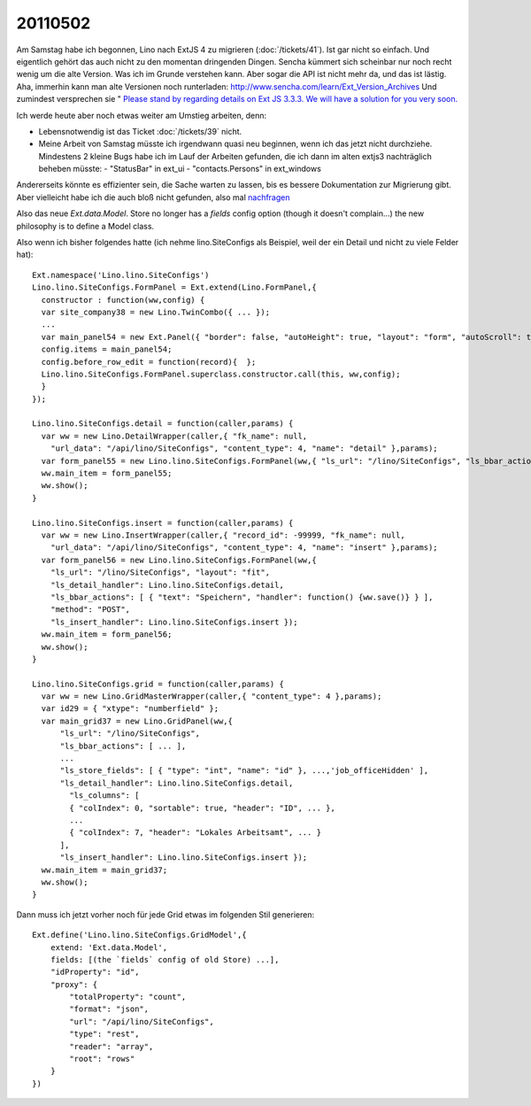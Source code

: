 20110502
========

Am Samstag habe ich begonnen, Lino nach ExtJS 4 zu migrieren
(:doc:`/tickets/41`). Ist gar nicht so einfach.
Und eigentlich gehört das auch nicht zu den momentan dringenden Dingen. 
Sencha kümmert sich scheinbar nur noch recht wenig um die alte 
Version. 
Was ich im Grunde verstehen kann.
Aber sogar die API ist nicht mehr da, und das ist lästig.
Aha, immerhin kann man alte Versionen noch runterladen:
http://www.sencha.com/learn/Ext_Version_Archives  
Und zumindest versprechen sie "
`Please stand by regarding details on Ext JS 3.3.3. We will have a solution for you very soon. <http://www.sencha.com/forum/showthread.php?131668-Where-is-ExtJS-3&p=596422&viewfull=1#post596422>`_
  
Ich werde heute aber noch etwas weiter am Umstieg arbeiten, denn:

- Lebensnotwendig ist das Ticket :doc:`/tickets/39` nicht.
- Meine Arbeit von Samstag müsste ich irgendwann quasi neu beginnen, 
  wenn ich das jetzt nicht durchziehe.
  Mindestens 2 kleine Bugs habe ich im Lauf der Arbeiten gefunden, 
  die ich dann im alten extjs3 nachträglich beheben müsste:
  - "StatusBar" in ext_ui
  - "contacts.Persons" in ext_windows

Andererseits könnte es effizienter sein, die Sache warten zu lassen, 
bis es bessere Dokumentation zur Migrierung gibt. Aber vielleicht 
habe ich die auch bloß nicht gefunden, also mal `nachfragen 
<http://www.sencha.com/forum/showthread.php?132029-Migrating-from-3-to-4-Legacy-file-Documentation&p=597146>`_

Also das neue `Ext.data.Model`. 
Store no longer has a `fields` config option (though it doesn't complain...)
the new philosophy is to define a Model class. 

Also wenn ich bisher folgendes hatte (ich nehme lino.SiteConfigs als Beispiel, 
weil der ein Detail und nicht zu viele Felder hat)::

  Ext.namespace('Lino.lino.SiteConfigs')
  Lino.lino.SiteConfigs.FormPanel = Ext.extend(Lino.FormPanel,{
    constructor : function(ww,config) {
    var site_company38 = new Lino.TwinCombo({ ... });
    ...
    var main_panel54 = new Ext.Panel({ "border": false, "autoHeight": true, "layout": "form", "autoScroll": true, "items": [ main_1_panel42, next_partner_id_ct_panel44, job_office_ct_panel46, main_4_panel53 ], "frame": true, "bodyBorder": false, "labelAlign": "top" });
    config.items = main_panel54;
    config.before_row_edit = function(record){  };
    Lino.lino.SiteConfigs.FormPanel.superclass.constructor.call(this, ww,config);
    }
  });

  Lino.lino.SiteConfigs.detail = function(caller,params) { 
    var ww = new Lino.DetailWrapper(caller,{ "fk_name": null, 
      "url_data": "/api/lino/SiteConfigs", "content_type": 4, "name": "detail" },params);
    var form_panel55 = new Lino.lino.SiteConfigs.FormPanel(ww,{ "ls_url": "/lino/SiteConfigs", "ls_bbar_actions": [ { "text": "Speichern", "handler": function() {ww.save()} }, { "text": "Einf\u00fcgen", "must_save": true, "panel_btn_handler": function(panel){Lino.show_insert(panel)} }, { "text": "L\u00f6schen", "panel_btn_handler": Lino.delete_selected } ], "ls_detail_handler": Lino.lino.SiteConfigs.detail, "has_navigator": false, "layout": "fit", "method": "PUT", "ls_insert_handler": Lino.lino.SiteConfigs.insert });
    ww.main_item = form_panel55;
    ww.show();
  }

  Lino.lino.SiteConfigs.insert = function(caller,params) { 
    var ww = new Lino.InsertWrapper(caller,{ "record_id": -99999, "fk_name": null, 
      "url_data": "/api/lino/SiteConfigs", "content_type": 4, "name": "insert" },params);
    var form_panel56 = new Lino.lino.SiteConfigs.FormPanel(ww,{ 
      "ls_url": "/lino/SiteConfigs", "layout": "fit", 
      "ls_detail_handler": Lino.lino.SiteConfigs.detail, 
      "ls_bbar_actions": [ { "text": "Speichern", "handler": function() {ww.save()} } ], 
      "method": "POST", 
      "ls_insert_handler": Lino.lino.SiteConfigs.insert });
    ww.main_item = form_panel56;
    ww.show();
  }

  Lino.lino.SiteConfigs.grid = function(caller,params) { 
    var ww = new Lino.GridMasterWrapper(caller,{ "content_type": 4 },params);
    var id29 = { "xtype": "numberfield" };
    var main_grid37 = new Lino.GridPanel(ww,{ 
        "ls_url": "/lino/SiteConfigs", 
        "ls_bbar_actions": [ ... ], 
        ...
        "ls_store_fields": [ { "type": "int", "name": "id" }, ...,'job_officeHidden' ], 
        "ls_detail_handler": Lino.lino.SiteConfigs.detail, 
          "ls_columns": [ 
          { "colIndex": 0, "sortable": true, "header": "ID", ... }, 
          ...
          { "colIndex": 7, "header": "Lokales Arbeitsamt", ... } 
        ], 
        "ls_insert_handler": Lino.lino.SiteConfigs.insert });
    ww.main_item = main_grid37;
    ww.show();
  }
  
Dann muss ich jetzt vorher noch für jede Grid etwas im folgenden Stil 
generieren::  

  Ext.define('Lino.lino.SiteConfigs.GridModel',{
      extend: 'Ext.data.Model',    
      fields: [(the `fields` config of old Store) ...],
      "idProperty": "id",
      "proxy": {
          "totalProperty": "count",
          "format": "json",
          "url": "/api/lino/SiteConfigs",
          "type": "rest",
          "reader": "array",
          "root": "rows"
      }
  })
  
  
  
  